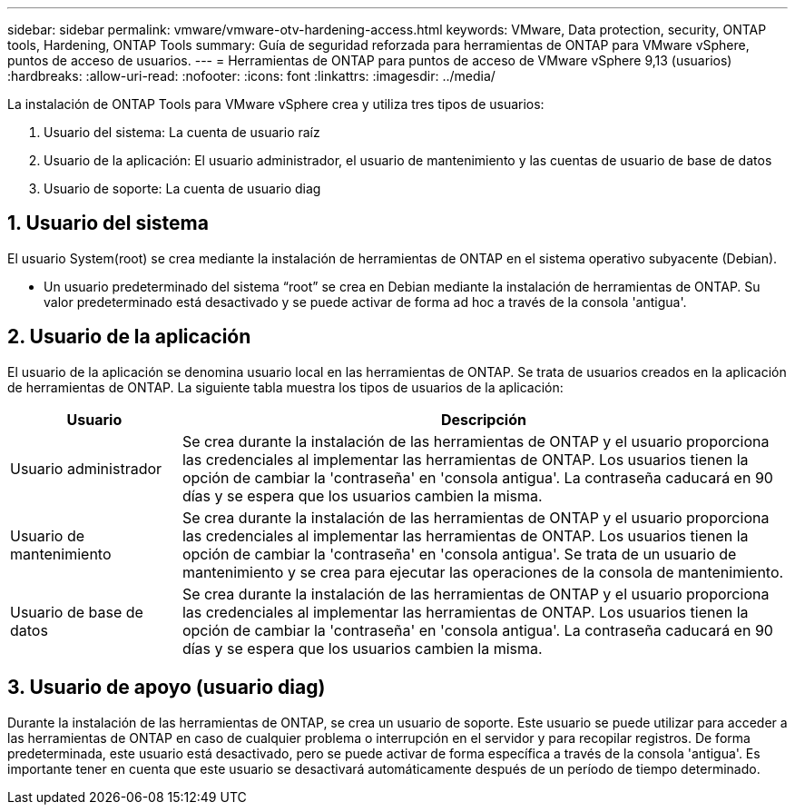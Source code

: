 ---
sidebar: sidebar 
permalink: vmware/vmware-otv-hardening-access.html 
keywords: VMware, Data protection, security, ONTAP tools, Hardening, ONTAP Tools 
summary: Guía de seguridad reforzada para herramientas de ONTAP para VMware vSphere, puntos de acceso de usuarios. 
---
= Herramientas de ONTAP para puntos de acceso de VMware vSphere 9,13 (usuarios)
:hardbreaks:
:allow-uri-read: 
:nofooter: 
:icons: font
:linkattrs: 
:imagesdir: ../media/


[role="lead"]
La instalación de ONTAP Tools para VMware vSphere crea y utiliza tres tipos de usuarios:

. Usuario del sistema: La cuenta de usuario raíz
. Usuario de la aplicación: El usuario administrador, el usuario de mantenimiento y las cuentas de usuario de base de datos
. Usuario de soporte: La cuenta de usuario diag




== 1. Usuario del sistema

El usuario System(root) se crea mediante la instalación de herramientas de ONTAP en el sistema operativo subyacente (Debian).

* Un usuario predeterminado del sistema “root” se crea en Debian mediante la instalación de herramientas de ONTAP. Su valor predeterminado está desactivado y se puede activar de forma ad hoc a través de la consola 'antigua'.




== 2. Usuario de la aplicación

El usuario de la aplicación se denomina usuario local en las herramientas de ONTAP. Se trata de usuarios creados en la aplicación de herramientas de ONTAP. La siguiente tabla muestra los tipos de usuarios de la aplicación:

[cols="22%,78%"]
|===
| *Usuario* | *Descripción* 


| Usuario administrador | Se crea durante la instalación de las herramientas de ONTAP y el usuario proporciona las credenciales al implementar las herramientas de ONTAP. Los usuarios tienen la opción de cambiar la 'contraseña' en 'consola antigua'. La contraseña caducará en 90 días y se espera que los usuarios cambien la misma. 


| Usuario de mantenimiento | Se crea durante la instalación de las herramientas de ONTAP y el usuario proporciona las credenciales al implementar las herramientas de ONTAP. Los usuarios tienen la opción de cambiar la 'contraseña' en 'consola antigua'. Se trata de un usuario de mantenimiento y se crea para ejecutar las operaciones de la consola de mantenimiento. 


| Usuario de base de datos | Se crea durante la instalación de las herramientas de ONTAP y el usuario proporciona las credenciales al implementar las herramientas de ONTAP. Los usuarios tienen la opción de cambiar la 'contraseña' en 'consola antigua'. La contraseña caducará en 90 días y se espera que los usuarios cambien la misma. 
|===


== 3. Usuario de apoyo (usuario diag)

Durante la instalación de las herramientas de ONTAP, se crea un usuario de soporte. Este usuario se puede utilizar para acceder a las herramientas de ONTAP en caso de cualquier problema o interrupción en el servidor y para recopilar registros. De forma predeterminada, este usuario está desactivado, pero se puede activar de forma específica a través de la consola 'antigua'. Es importante tener en cuenta que este usuario se desactivará automáticamente después de un período de tiempo determinado.
